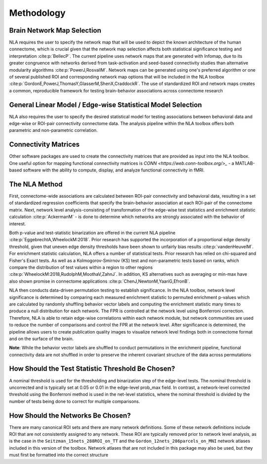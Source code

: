 Methodology
================================

Brain Network Map Selection
^^^^^^^^^^^^^^^^^^^^^^^^^^^^^^^^^

NLA requires the user to specify the network map that will be used to depict the known architecture of the
human connectome, which is crucial given that the network map selection affects both statistical
significance testing and interpretation :cite:p:`BellecP`. The current pipeline uses network maps that are generated with
Infomap, due to its greater congruence with networks derived from task-activation and seed-based
connectivity studies than alternative modularity algorithms :cite:p:`PowerJ,RosvallM`. Network maps can be generated using
one's preferred algorithm or one of several published ROI and corresponding network map options that
will be included in the NLA toolbox :cite:p:`GordonE,PowerJ,ThomasY,GlasserM,ShenX,CraddockR`. The use of standardized ROI and network maps creates a
common, reproducible framework for testing brain-behavior associations across connectome research

General Linear Model / Edge-wise Statistical Model Selection
^^^^^^^^^^^^^^^^^^^^^^^^^^^^^^^^^^^^^^^^^^^^^^^^^^^^^^^^^^^^^^

NLA also requires the user to specify the desired statistical model for testing associations between
behavioral data and edge-wise or ROI-pair connectivity connectome data. The analysis pipeline within
the NLA toolbox offers both parametric and non-parametric correlation.

Connectivity Matrices
^^^^^^^^^^^^^^^^^^^^^^^^^^^^^^^^^^^^^^^^^

Other software packages are used to create the connectivity matrices that are provided as input into the
NLA toolbox. One useful option for mapping functional connectivity matrices is `CONN <https://web.conn-toolbox.org/>_` - a MATLAB-based
software with the ability to compute, display, and analyze functional connectivity in fMRI.

The NLA Method
^^^^^^^^^^^^^^^^^^^^^^^^^^^^^^^^^^^^^^^^^^^^

First, connectome-wide associations are calculated between ROI-pair connectivity and behavioral data,
resulting in a set of standardized regression coefficients that specify the brain-behavior association at
each ROI-pair of the connectome matrix. Next, network level analysis-consisting of transformation of the
edge-wise test statistics and enrichment statistic calculation :cite:p:`AckermanM` - is done to determine which networks are
strongly associated with the behavior of interest.

Both p-value and test-statistic binarization are offered in the current NLA pipeline :cite:p:`EggebrechtA,WheelockM:2018`. Prior research has
supported the incorporation of a proportional edge density threshold, given that uneven edge density
thresholds have been shown to unfairly bias results :cite:p:`vandenHeuvelM`.
For enrichment statistic calculation, NLA offers a number of statistical tests. Prior research has relied on
chi-squared and Fisher's Exact tests. As well as a Kolmogorov-Smirnov (KS) test and non-parametric tests
based on ranks, which compare the distribution of test values within a region to other regions :cite:p:`WheelockM:2018,RudolphM,MoothaV,ZahnJ`. In
addition, KS alternatives such as averaging or min-max have also shown promise in connectome
applications :cite:p:`ChenJ,NewtonM,YaariG,EfronB`.

NLA then conducts data-driven permutation testing to establish significance. In the NLA toolbox, network
level significance is determined by comparing each measured enrichment statistic to permuted
enrichment p-values which are calculated by randomly shuffling behavior vector labels and computing
the enrichment statistic many times to produce a null distribution for each network. The FPR is controlled
at the network level using Bonferroni correction. Therefore, NLA is able to retain edge-wise correlations
within each network module, but network communities are used to reduce the number of comparisons
and control the FPR at the network level. After significance is determined, the pipeline allows users to
create publication quality images to visualize network level findings both in connectome format and on
the surface of the brain.

**Note**: While the behavior vector labels are shuffled to conduct permutations in the enrichment pipeline,
functional connectivity data are not shuffled in order to preserve the inherent covariant structure of the
data across permutations

How Should the Test Statistic Threshold Be Chosen?
^^^^^^^^^^^^^^^^^^^^^^^^^^^^^^^^^^^^^^^^^^^^^^^^^^^^^^^^^^^^^^^^^^

A nominal threshold is used for the thresholding and binarization step of the edge-level tests. The
nominal threshold is uncorrected and is typically set at 0.05 or 0.01 in the edge-level prob_max field. In
contrast, a network-level corrected threshold using the Bonferroni method is used in the net-level
statistics, where the nominal threshold is divided by the number of tests being done to correct for
multiple comparisons.

How Should the Networks Be Chosen?
^^^^^^^^^^^^^^^^^^^^^^^^^^^^^^^^^^^^^^^^^^^^^^^^^^^

There are many canonical ROI sets and there are many network definitions. Some of these network
definitions include ROI that are not consistently assigned to any network. These ROI are typically removed
prior to network level analysis, as is the case in the ``Seitzman_15nets_288ROI_on_TT`` and the
``Gordon_12nets_286parcels_on_MNI`` network atlases included in this version of the toolbox. Network
atlases that are not included in this package may also be used, but they must first be formatted into the 
correct structure